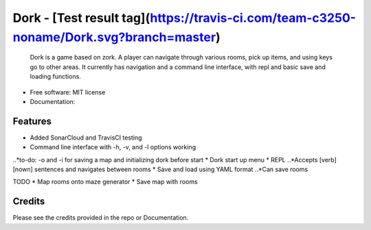 Dork - [Test result tag](https://travis-ci.com/team-c3250-noname/Dork.svg?branch=master)
=======

    Dork is a game based on zork. A player can navigate through various rooms,
    pick up items, and using keys go to other areas. It currently has navigation
    and a command line interface, with repl and basic save and loading functions.


* Free software: MIT license
* Documentation:


Features
--------

* Added SonarCloud and TravisCI testing
* Command line interface with -h, -v, and -l options working
..*to-do: -o and -i for saving a map and initializing dork before start
* Dork start up menu
* REPL
..*Accepts [verb] [nown] sentences and navigates between rooms
* Save and load using YAML format
..*Can save rooms

TODO
* Map rooms onto maze generator
* Save map with rooms

Credits
-------

Please see the credits provided in the repo or Documentation.

